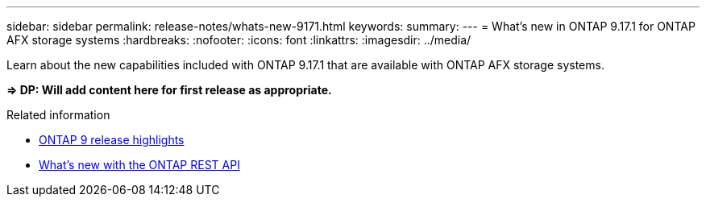 ---
sidebar: sidebar
permalink: release-notes/whats-new-9171.html
keywords: 
summary: 
---
= What's new in ONTAP 9.17.1 for ONTAP AFX storage systems
:hardbreaks:
:nofooter:
:icons: font
:linkattrs:
:imagesdir: ../media/

[.lead]
Learn about the new capabilities included with ONTAP 9.17.1 that are available with ONTAP AFX storage systems.

*=> DP: Will add content here for first release as appropriate.*

.Related information

* https://docs.netapp.com/us-en/ontap/release-notes/index.html[ONTAP 9 release highlights^]

* https://docs.netapp.com/us-en/ontap-automation/whats-new.html[What's new with the ONTAP REST API^]
